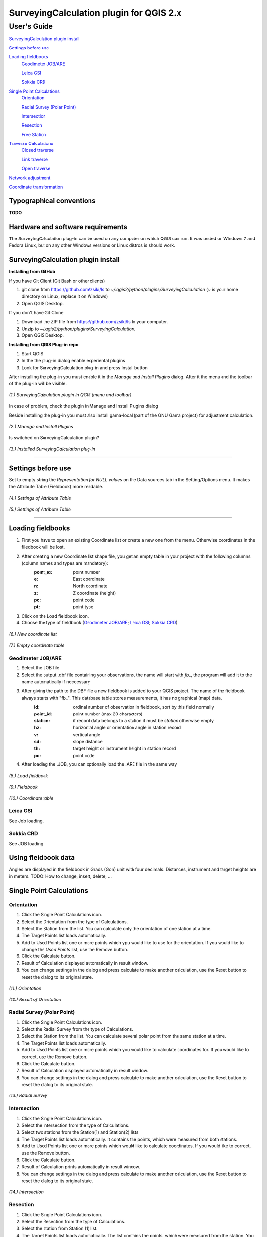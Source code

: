 ========================================
SurveyingCalculation plugin for QGIS 2.x
========================================
User's Guide
------------

`SurveyingCalculation plugin install`_

`Settings before use`_

`Loading fieldbooks`_
    `Geodimeter JOB/ARE`_

    `Leica GSI`_

    `Sokkia CRD`_
    
`Single Point Calculations`_
    `Orientation`_

    `Radial Survey (Polar Point)`_

    `Intersection`_

    `Resection`_

    `Free Station`_

`Traverse Calculations`_
    `Closed traverse`_

    `Link traverse`_

    `Open traverse`_

`Network adjustment`_

`Coordinate transformation`_

Typographical conventions
::::::::::::::::::::::::

**TODO**

Hardware and software requirements
::::::::::::::::::::::::::::::::::

The SurveyingCalculation plug-in can be used on any computer on which QGIS 
can run. It was tested on Windows 7 and Fedora Linux, but on any other Windows 
versions or Linux distros is should work.

SurveyingCalculation plugin install
:::::::::::::::::::::::::::::::::::

**Installing from GitHub**

If you have Git Client (Git Bash or other clients)

#. git clone from https://github.com/zsiki/ls to *~/.qgis2/python/plugins/SurveyingCalculation* (~ is your home directory on Linux, replace it on Windows)
#. Open QGIS Desktop.

If you don't have Git Clone

#. Download the ZIP file from https://github.com/zsiki/ls to your computer.
#. Unzip to *~/.qgis2/python/plugins/SurveyingCalculation*.
#. Open QGIS Desktop.

**Installing from QGIS Plug-in repo**

#. Start QGIS
#. In the the plug-in dialog enable experiental plugins
#. Look for SurveyingCalculation plug-in and press Install button

After installing the plug-in you must enable it in the *Manage and Install 
Plugins* dialog. After it the menu and the toolbar of the plug-in
will be visible.

.. figure:: images/01.jpg
   :scale: 80 %
   :align: center

   *(1.) SurveyingCalculation plugin in QGIS (menu and toolbar)*


In case of problem, check the plugin in Manage and Install Plugins dialog

Beside installing the plug-in you must also install gama-local (part of the GNU
Gama project) for adjustment calculation.
    
.. figure:: images/02.jpg
   :scale: 80 %
   :align: center

   *(2.) Manage and Install Plugins*
       

Is switched on SurveyingCalculation plugin?

.. figure:: images/03.jpg
   :scale: 80 %
   :align: center

   *(3.) Installed SurveyingCalculation plug-in*

---------------------------------------------

Settings before use
:::::::::::::::::::
Set to empty string the *Representation for NULL values* on the Data sources
tab in the Setting/Options menu. It makes the Attribute Table (Fieldbook) more
readable.

.. figure:: images/04.jpg
   :scale: 80 %
   :align: center

   *(4.) Settings of Attribute Table*


.. figure:: images/05.jpg
   :scale: 80 %
   :align: center

   *(5.) Settings of Attribute Table*

---------------------------------------------

Loading fieldbooks
::::::::::::::::::

#. First you have to open an existing Coordinate list or create a new one from the menu. Otherwise coordinates in the filedbook will be lost.
#. After creating a new Coordinate list shape file, you get an empty table in your project with the following columns (column names and types are mandatory):
        :point_id:    point number
        :e:           East coordinate
        :n:           North coordinate
        :z:           Z coordinate (height)
        :pc:          point code
        :pt:          point type
#. Click on the Load fieldbook icon.
#. Choose the type of fieldbook (`Geodimeter JOB/ARE`_; `Leica GSI`_; `Sokkia CRD`_)


.. figure:: images/06.jpg
   :scale: 80 %
   :align: center

   *(6.) New coordinate list*


.. figure:: images/07.jpg
   :scale: 80 %
   :align: center

   *(7.) Empty coordinate table*


Geodimeter JOB/ARE
++++++++++++++++++
#. Select the JOB file
#. Select the output .dbf file containing your observations, the name will start with *fb_*, the program will add it to the name automatically if neccessary
#. After giving the path to the DBF file a new fieldbook is added to your QGIS project. The name of the fieldbook always starts with "fb\_". This database table stores measurements, it has no graphical (map) data.
        :id:          ordinal number of observation in fieldbook, sort by this field normally
        :point_id:    point number (max 20 characters)
        :station:     if record data belongs to a station it must be *station* otherwise empty
        :hz:          horizontal angle or orientation angle in station record
        :v:           vertical angle
        :sd:          slope distance
        :th:          target height or instrument height in station record
        :pc:          point code
#. After loading the .JOB, you can optionally load the .ARE file in the same way

.. figure:: images/08.jpg
   :scale: 80 %
   :align: center

   *(8.) Load fieldbook*


.. figure:: images/09.jpg
   :scale: 80 %
   :align: center

   *(9.) Fieldbook*


.. figure:: images/10.jpg
   :scale: 80 %
   :align: center

   *(10.) Coordinate table*

   
Leica GSI
+++++++++

See Job loading.

Sokkia CRD
++++++++++

See JOB loading.

Using fieldbook data
::::::::::::::::::::

Angles are displayed in the fieldbook in Grads (Gon) unit with four decimals.
Distances, instrument and target heights are in meters.
TODO: How to change, insert, delete, ...

Single Point Calculations
:::::::::::::::::::::::::

Orientation
+++++++++++
#. Click the Single Point Calculations icon.
#. Select the Orientation from the type of Calculations.
#. Select the Station from the list. You can calculate only the orientation of one station at a time.
#. The Target Points list loads automatically.
#. Add to Used Points list one or more points which ypu would like to use for the orientation. If you would like to change the *Used Points* list, use the Remove button.
#. Click the Calculate button.
#. Result of Calculation displayed automatically in result window.
#. You can change settings in the dialog and press calculate to make another calculation, use the Reset button to reset the dialog to its original state.

.. figure:: images/11.jpg
   :scale: 80 %
   :align: center    

   *(11.) Orientation*
       

.. figure:: images/12.jpg
   :scale: 80 %
   :align: center

   *(12.) Result of Orientation*


Radial Survey (Polar Point)
+++++++++++++++++++++++++++
#. Click the Single Point Calculations icon.
#. Select the Radial Survey from the type of Calculations.
#. Select the Station from the list. You can calculate several polar point from the same station at a time.
#. The Target Points list loads automatically.
#. Add to Used Points list one or more points which you would like to calculate coordinates for. If you would like to correct, use the Remove button.
#. Click the Calculate button.
#. Result of Calculation displayed automatically in result window.
#. You can change settings in the dialog and press calculate to make another calculation, use the Reset button to reset the dialog to its original state.

.. figure:: images/13.jpg
   :scale: 80 %
   :align: center

   *(13.) Radial Survey*


Intersection
++++++++++++
#. Click the Single Point Calculations icon.
#. Select the Intersection from the type of Calculations.
#. Select two stations from the Station(1) and Station(2) lists
#. The Target Points list loads automatically. It contains the points, which were measured from both stations.
#. Add to Used Points list one or more points which would like to calculate coordinates. If you would like to correct, use the Remove button.
#. Click the Calculate button.
#. Result of Calculation prints automatically in result window.
#. You can change settings in the dialog and press calculate to make another calculation, use the Reset button to reset the dialog to its original state.

.. figure:: images/14.jpg
   :scale: 80 %
   :align: center

   *(14.) Intersection*


Resection
+++++++++
#. Click the Single Point Calculations icon.
#. Select the Resection from the type of Calculations.
#. Select the station from Station (1) list.
#. The Target Points list loads automatically. The list contains the points, which were measured from the station. You can calculate only one station coordinates at a time.
#. Add three points to the Used Points list which will be used for resection. If you would like to correct, use the Remove button.
#. Click the Calculate button.
#. Result of Calculation prints automatically in result window.
#. You can change settings in the dialog and press calculate to make another calculation, use the Reset button to reset the dialog to its original state.

.. figure:: images/15.jpg
   :scale: 80 %
   :align: center
       
   *(15.) Resection*

       
Free Station
++++++++++++



Traverse Calculations
:::::::::::::::::::::


Closed traverse
+++++++++++++++


Link traverse
+++++++++++++


Open traverse
+++++++++++++


Network adjustment
::::::::::::::::::






Coordinate transformation
:::::::::::::::::::::::::


       
       
       
       
